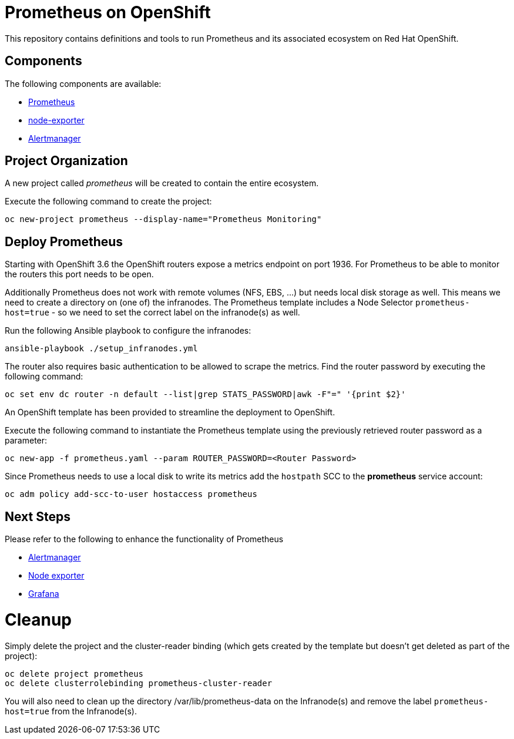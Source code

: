 # Prometheus on OpenShift

This repository contains definitions and tools to run Prometheus and its associated ecosystem on Red Hat OpenShift.

## Components

The following components are available:

* link:https://prometheus.io/docs/introduction/overview/[Prometheus]
* link:https://prometheus.io/docs/instrumenting/exporters/[node-exporter]
* link:https://prometheus.io/docs/alerting/alertmanager/[Alertmanager]

## Project Organization

A new project called _prometheus_ will be created to contain the entire ecosystem.

Execute the following command to create the project:

[source,bash]
----
oc new-project prometheus --display-name="Prometheus Monitoring"
----

## Deploy Prometheus

Starting with OpenShift 3.6 the OpenShift routers expose a metrics endpoint on port 1936. For Prometheus to be able to monitor the routers this port needs to be open.

Additionally Prometheus does not work with remote volumes (NFS, EBS, ...) but needs local disk storage as well. This means we need to create a directory on (one of) the infranodes. The Prometheus template includes a Node Selector `prometheus-host=true` - so we need to set the correct label on the infranode(s) as well.

Run the following Ansible playbook to configure the infranodes:

[source,bash]
----
ansible-playbook ./setup_infranodes.yml
----

The router also requires basic authentication to be allowed to scrape the metrics. Find the router password by executing the following command:

[source,bash]
----
oc set env dc router -n default --list|grep STATS_PASSWORD|awk -F"=" '{print $2}'
----

An OpenShift template has been provided to streamline the deployment to OpenShift.

Execute the following command to instantiate the Prometheus template using the previously retrieved router password as a parameter:

[source,bash]
----
oc new-app -f prometheus.yaml --param ROUTER_PASSWORD=<Router Password>
----

Since Prometheus needs to use a local disk to write its metrics add the `hostpath` SCC to the *prometheus* service account:

[source,bash]
----
oc adm policy add-scc-to-user hostaccess prometheus
----

## Next Steps

Please refer to the following to enhance the functionality of Prometheus

* link:alertmanager[Alertmanager]
* link:node-exporter[Node exporter]
* link:https://github.com/wkulhanek/docker-openshift-grafana[Grafana]

# Cleanup

Simply delete the project and the cluster-reader binding (which gets created by the template but doesn't get deleted as part of the project):

[source,bash]
----
oc delete project prometheus
oc delete clusterrolebinding prometheus-cluster-reader
----

You will also need to clean up the directory /var/lib/prometheus-data on the Infranode(s) and remove the label `prometheus-host=true` from the Infranode(s).
